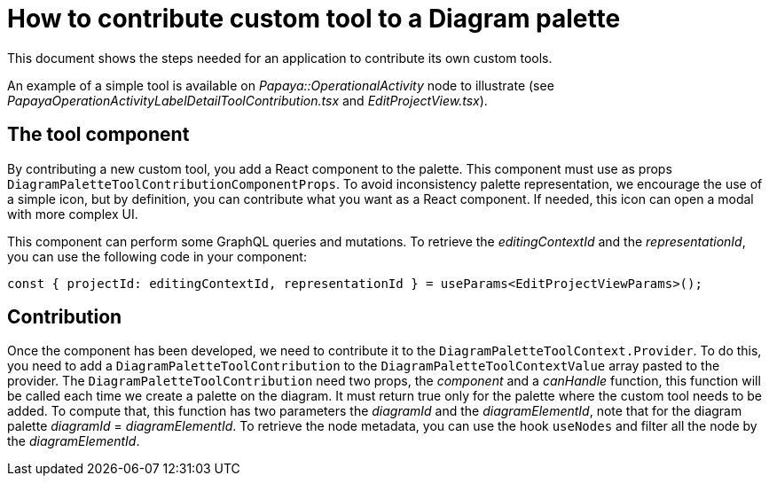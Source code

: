 = How to contribute custom tool to a Diagram palette

This document shows the steps needed for an application to contribute its own custom tools.

An example of a simple tool is available on _Papaya::OperationalActivity_ node to illustrate (see _PapayaOperationActivityLabelDetailToolContribution.tsx_ and _EditProjectView.tsx_).

== The tool component

By contributing a new custom tool, you add a React component to the palette.
This component must use as props `DiagramPaletteToolContributionComponentProps`.
To avoid inconsistency palette representation, we encourage the use of a simple icon, but by definition, you can contribute what you want as a React component.
If needed, this icon can open a modal with more complex UI.

This component can perform some GraphQL queries and mutations.
To retrieve the _editingContextId_ and the _representationId_, you can use the following code in your component:

[source,typescript]
----
const { projectId: editingContextId, representationId } = useParams<EditProjectViewParams>();
----

== Contribution

Once the component has been developed, we need to contribute it to the `DiagramPaletteToolContext.Provider`.
To do this, you need to add a `DiagramPaletteToolContribution` to the `DiagramPaletteToolContextValue` array pasted to the provider.
The `DiagramPaletteToolContribution` need two props, the _component_ and a _canHandle_ function, this function will be called each time we create a palette on the diagram.
It must return true only for the palette where the custom tool needs to be added.
To compute that, this function has two parameters the _diagramId_ and the _diagramElementId_, note that for the diagram palette _diagramId_ = _diagramElementId_.
To retrieve the node metadata, you can use the hook `useNodes` and filter all the node by the _diagramElementId_.
